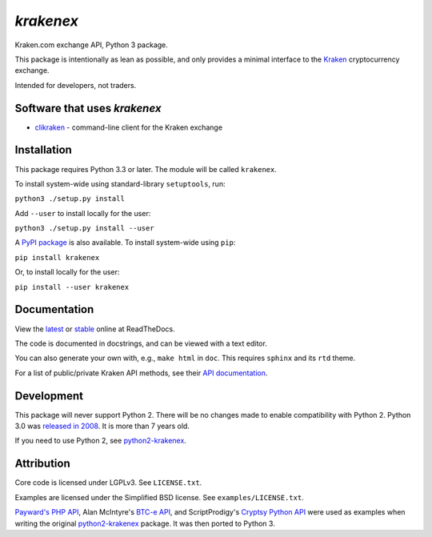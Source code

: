 `krakenex`
==========

Kraken.com exchange API, Python 3 package.

This package is intentionally as lean as possible, and only
provides a minimal interface to the `Kraken`_ cryptocurrency
exchange.

Intended for developers, not traders.

.. _Kraken: https://kraken.com/


Software that uses `krakenex`
-----------------------------

* clikraken_ - command-line client for the Kraken exchange

.. _clikraken: https://github.com/zertrin/clikraken


Installation
------------

This package requires Python 3.3 or later. The module will be called
``krakenex``.

To install system-wide using standard-library ``setuptools``, run:

``python3 ./setup.py install``

Add ``--user`` to install locally for the user:

``python3 ./setup.py install --user``

A `PyPI package`_ is also available. To install system-wide using ``pip``:

``pip install krakenex``

Or, to install locally for the user:

``pip install --user krakenex``

.. _PyPI package: https://pypi.python.org/pypi/krakenex


Documentation
-------------

View the latest_ or stable_ online at ReadTheDocs.

The code is documented in docstrings, and can be viewed with a text editor.

You can also generate your own with, e.g., ``make html`` in ``doc``.
This requires ``sphinx`` and its ``rtd`` theme.

For a list of public/private Kraken API methods, see
their `API documentation`_.

.. _latest: https://python3-krakenex.readthedocs.io/en/latest/
.. _stable: https://python3-krakenex.readthedocs.io/en/stable/
.. _API documentation: https://www.kraken.com/help/api


Development
-----------

This package will never support Python 2. There will be no changes made
to enable compatibility with Python 2. Python 3.0 was `released in
2008`_. It is more than 7 years old.

If you need to use Python 2, see python2-krakenex_.

.. _released in 2008: https://en.wikipedia.org/wiki/History_of_Python#Version_3.0


Attribution
-----------

Core code is licensed under LGPLv3. See ``LICENSE.txt``.

Examples are licensed under the Simplified BSD license. See
``examples/LICENSE.txt``.

`Payward's PHP API`_, Alan McIntyre's `BTC-e API`_,
and ScriptProdigy's `Cryptsy Python API`_ were used as
examples when writing the original python2-krakenex_ package.
It was then ported to Python 3.

.. _Payward's PHP API: https://github.com/payward/kraken-api-client
.. _BTC-e API: https://github.com/alanmcintyre/btce-api
.. _Cryptsy Python API: https://github.com/ScriptProdigy/CryptsyPythonAPI
.. _python2-krakenex: https://github.com/veox/python2-krakenex

